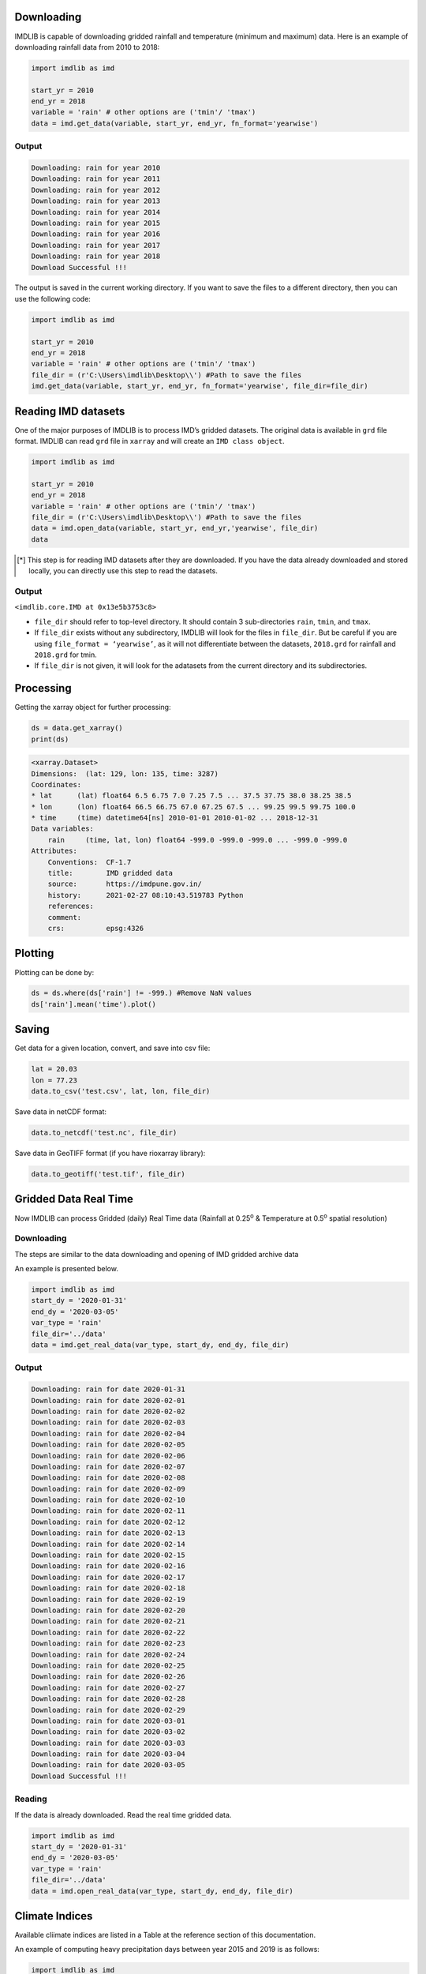 Downloading
===========

IMDLIB is capable of downloading gridded rainfall and temperature (minimum and maximum) data. Here is an example of downloading rainfall data from 2010 to 2018:

.. code-block:: python

    import imdlib as imd

    start_yr = 2010
    end_yr = 2018
    variable = 'rain' # other options are ('tmin'/ 'tmax')
    data = imd.get_data(variable, start_yr, end_yr, fn_format='yearwise')

Output
------

.. code-block:: text

    Downloading: rain for year 2010
    Downloading: rain for year 2011
    Downloading: rain for year 2012
    Downloading: rain for year 2013
    Downloading: rain for year 2014
    Downloading: rain for year 2015
    Downloading: rain for year 2016
    Downloading: rain for year 2017
    Downloading: rain for year 2018
    Download Successful !!!

The output is saved in the current working directory. If you want to save the files to a different directory, then you can use the following code:

.. code-block:: python

    import imdlib as imd

    start_yr = 2010
    end_yr = 2018
    variable = 'rain' # other options are ('tmin'/ 'tmax')
    file_dir = (r'C:\Users\imdlib\Desktop\\') #Path to save the files
    imd.get_data(variable, start_yr, end_yr, fn_format='yearwise', file_dir=file_dir)

Reading IMD datasets
====================

One of the major purposes of IMDLIB is to process IMD’s gridded datasets. The original data is available in ``grd`` file format. IMDLIB can read ``grd`` file in ``xarray`` and will create an ``IMD class object``.

.. code-block:: python

    import imdlib as imd

    start_yr = 2010
    end_yr = 2018
    variable = 'rain' # other options are ('tmin'/ 'tmax')
    file_dir = (r'C:\Users\imdlib\Desktop\\') #Path to save the files
    data = imd.open_data(variable, start_yr, end_yr,'yearwise', file_dir)
    data

.. [*] This step is for reading IMD datasets after they are downloaded. If you have the data already downloaded and stored locally, you can directly use this step to read the datasets.

Output
------

``<imdlib.core.IMD at 0x13e5b3753c8>``

- ``file_dir`` should refer to top-level directory. It should contain 3 sub-directories ``rain``, ``tmin``, and ``tmax``.

- If ``file_dir`` exists without any subdirectory, IMDLIB will look for the files in ``file_dir``. But be careful if you are using ``file_format = ‘yearwise’``, as it will not differentiate between  the datasets, ``2018.grd`` for rainfall and ``2018.grd`` for tmin.

- If ``file_dir`` is not given, it will look for the adatasets from the current directory and its subdirectories.

Processing
==========

Getting the xarray object for further processing:

.. code-block:: python

    ds = data.get_xarray()
    print(ds)

.. code-block:: python

    <xarray.Dataset>
    Dimensions:  (lat: 129, lon: 135, time: 3287)
    Coordinates:
    * lat      (lat) float64 6.5 6.75 7.0 7.25 7.5 ... 37.5 37.75 38.0 38.25 38.5
    * lon      (lon) float64 66.5 66.75 67.0 67.25 67.5 ... 99.25 99.5 99.75 100.0
    * time     (time) datetime64[ns] 2010-01-01 2010-01-02 ... 2018-12-31
    Data variables:
        rain     (time, lat, lon) float64 -999.0 -999.0 -999.0 ... -999.0 -999.0
    Attributes:
        Conventions:  CF-1.7
        title:        IMD gridded data
        source:       https://imdpune.gov.in/
        history:      2021-02-27 08:10:43.519783 Python
        references:   
        comment:      
        crs:          epsg:4326


Plotting
========

Plotting can be done by:

.. code-block:: python

    ds = ds.where(ds['rain'] != -999.) #Remove NaN values
    ds['rain'].mean('time').plot()
    
.. image:: savefig/fig1.png
   :width: 400

   
Saving
======

Get data for a given location, convert, and save into csv file:

.. code-block:: python

    lat = 20.03
    lon = 77.23
    data.to_csv('test.csv', lat, lon, file_dir)

Save data in netCDF format:

.. code-block:: python

    data.to_netcdf('test.nc', file_dir)

Save data in GeoTIFF format (if you have rioxarray library):

.. code-block:: python

    data.to_geotiff('test.tif', file_dir)


Gridded Data Real Time
======================

Now IMDLIB can process Gridded (daily) Real Time data (Rainfall at 0.25\ :sup:`o`\  & Temperature at 0.5\ :sup:`o`\  spatial resolution) 

Downloading
-----------

The steps are similar to the data downloading and opening of IMD gridded archive data  

An example is presented below.

.. code-block:: python

    import imdlib as imd    
    start_dy = '2020-01-31'
    end_dy = '2020-03-05'
    var_type = 'rain'
    file_dir='../data'
    data = imd.get_real_data(var_type, start_dy, end_dy, file_dir)

Output
------

.. code-block:: text

    Downloading: rain for date 2020-01-31
    Downloading: rain for date 2020-02-01
    Downloading: rain for date 2020-02-02
    Downloading: rain for date 2020-02-03
    Downloading: rain for date 2020-02-04
    Downloading: rain for date 2020-02-05
    Downloading: rain for date 2020-02-06
    Downloading: rain for date 2020-02-07
    Downloading: rain for date 2020-02-08
    Downloading: rain for date 2020-02-09
    Downloading: rain for date 2020-02-10
    Downloading: rain for date 2020-02-11
    Downloading: rain for date 2020-02-12
    Downloading: rain for date 2020-02-13
    Downloading: rain for date 2020-02-14
    Downloading: rain for date 2020-02-15
    Downloading: rain for date 2020-02-16
    Downloading: rain for date 2020-02-17
    Downloading: rain for date 2020-02-18
    Downloading: rain for date 2020-02-19
    Downloading: rain for date 2020-02-20
    Downloading: rain for date 2020-02-21
    Downloading: rain for date 2020-02-22
    Downloading: rain for date 2020-02-23
    Downloading: rain for date 2020-02-24
    Downloading: rain for date 2020-02-25
    Downloading: rain for date 2020-02-26
    Downloading: rain for date 2020-02-27
    Downloading: rain for date 2020-02-28
    Downloading: rain for date 2020-02-29
    Downloading: rain for date 2020-03-01
    Downloading: rain for date 2020-03-02
    Downloading: rain for date 2020-03-03
    Downloading: rain for date 2020-03-04
    Downloading: rain for date 2020-03-05
    Download Successful !!!

Reading
-------

If the data is already downloaded. Read the real time gridded data.

.. code-block:: python

    import imdlib as imd    
    start_dy = '2020-01-31'
    end_dy = '2020-03-05'
    var_type = 'rain'
    file_dir='../data'
    data = imd.open_real_data(var_type, start_dy, end_dy, file_dir)    


Climate Indices
===============

Available cliimate indices are listed in a Table at the reference section of this  documentation. 

An example of computing heavy precipitation days between year 2015 and 2019 is as follows:

.. code-block:: python

    import imdlib as imd
    start_yr, end_yr = 2015, 2019
    variable = 'rain'
    rain = imd.get_data(variable, start_yr, end_yr,'yearwise', '../data')
    d64 =  rain.compute('d64', 'A', threshold=64.5)
